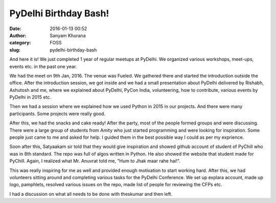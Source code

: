 PyDelhi Birthday Bash!
######################
:date: 2016-01-13 00:52
:author: Sanyam Khurana
:category: FOSS
:slug: pydelhi-birthday-bash

And here it is! We just completed 1 year of regular meetups at PyDelhi.
We organized various workshops, meet-ups, events etc. in the past one
year.

We had the meet on 9th Jan, 2016. The venue was Fueled. We gathered
there and started the introduction outside the office. After the
introduction session, we got inside and we had a small presentation
about PyDelhi delivered by Rishabh, Ashutosh and me, where we explained
about PyDelhi, PyCon India, volunteering, how to contribute, various
events by PyDelhi in 2015 etc.

Then we had a session where we explained how we used Python in 2015 in
our projects. And there were many participants. Some projects were
really good.

After this, we had the snacks and cake ready! After the party, most of
the people formed groups and were discussing. There were a large group
of students from Amity who just started programming and were looking for
inspiration. Some people just came to me and asked for help. I guided
them in the best possible way I could as per my exprience.

Soon after this, Satyaakam sir told that they would give inspiration and
showed github account of student of PyChill who was in 8th standard. The
repo was full of algos written in Python. He also showed the website
that student made for PyChill. Again, I realized what Mr. Anuvrat told
me, "Hum to Jhak maar rahe hai!".

This was really inspiring for me as well and provided enough motivation
to start working hard. After this, we had volunteers sitting around and
completing various tasks for the PyDelhi Conference. We set up explara
account, made up logo, pamphlets, resolved various issues on the repo,
made list of people for reviewing the CFPs etc.

I had a discussion on what all needs to be done with theskumar and then
left.
